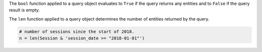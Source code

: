 
The ``bool`` function applied to a query object evaluates to ``True`` if the query returns any entities and to ``False`` if the query result is empty.

The ``len`` function applied to a query object determines the number of entities returned by the query.

.. code-block:: python

    # number of sessions since the start of 2018.
    n = len(Session & 'session_date >= "2018-01-01"')

